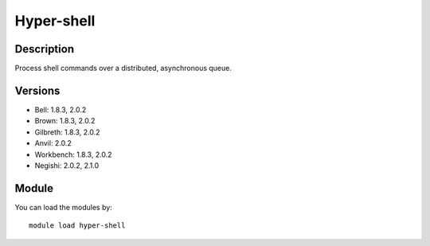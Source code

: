 .. _backbone-label:

Hyper-shell
==============================

Description
~~~~~~~~
Process shell commands over a distributed, asynchronous queue.

Versions
~~~~~~~~
- Bell: 1.8.3, 2.0.2
- Brown: 1.8.3, 2.0.2
- Gilbreth: 1.8.3, 2.0.2
- Anvil: 2.0.2
- Workbench: 1.8.3, 2.0.2
- Negishi: 2.0.2, 2.1.0

Module
~~~~~~~~
You can load the modules by::

    module load hyper-shell

